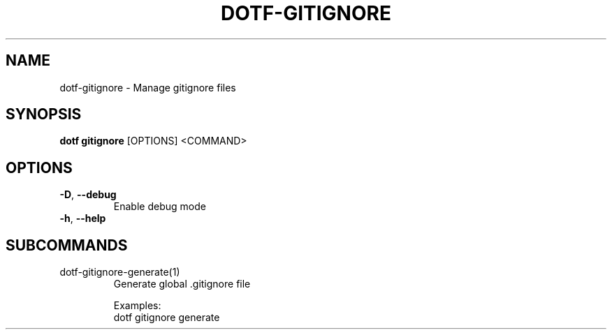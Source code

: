 .TH DOTF-GITIGNORE 1  "dotf-gitignore 0.0.0" 
.SH NAME
dotf\-gitignore \- Manage gitignore files
.SH SYNOPSIS
\fBdotf gitignore\fR [OPTIONS] <COMMAND>
.SH OPTIONS
.TP
\fB\-D\fR, \fB\-\-debug\fR
.br
Enable debug mode
.TP
\fB\-h\fR, \fB\-\-help\fR

.SH SUBCOMMANDS
.TP
dotf\-gitignore\-generate(1)
Generate global .gitignore file

Examples:
  dotf gitignore generate
